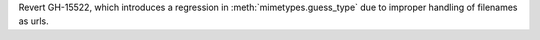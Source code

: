 Revert GH-15522, which introduces a regression in
:meth:`mimetypes.guess_type` due to improper handling of filenames as urls.
